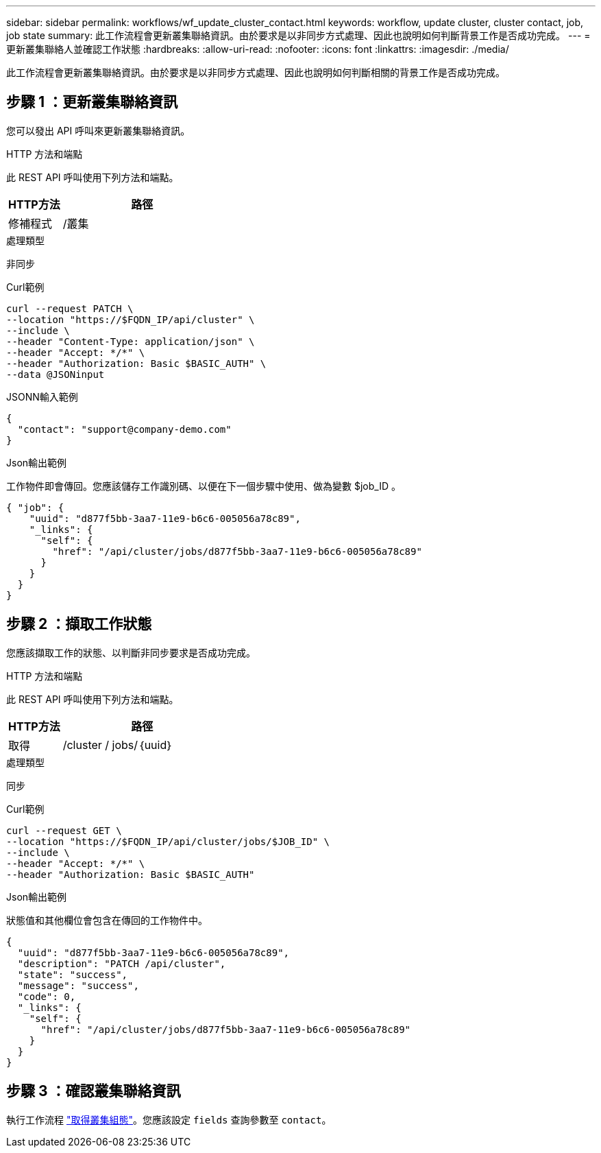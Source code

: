 ---
sidebar: sidebar 
permalink: workflows/wf_update_cluster_contact.html 
keywords: workflow, update cluster, cluster contact, job, job state 
summary: 此工作流程會更新叢集聯絡資訊。由於要求是以非同步方式處理、因此也說明如何判斷背景工作是否成功完成。 
---
= 更新叢集聯絡人並確認工作狀態
:hardbreaks:
:allow-uri-read: 
:nofooter: 
:icons: font
:linkattrs: 
:imagesdir: ./media/


[role="lead"]
此工作流程會更新叢集聯絡資訊。由於要求是以非同步方式處理、因此也說明如何判斷相關的背景工作是否成功完成。



== 步驟 1 ：更新叢集聯絡資訊

您可以發出 API 呼叫來更新叢集聯絡資訊。

.HTTP 方法和端點
此 REST API 呼叫使用下列方法和端點。

[cols="25,75"]
|===
| HTTP方法 | 路徑 


| 修補程式 | /叢集 
|===
.處理類型
非同步

.Curl範例
[source, curl]
----
curl --request PATCH \
--location "https://$FQDN_IP/api/cluster" \
--include \
--header "Content-Type: application/json" \
--header "Accept: */*" \
--header "Authorization: Basic $BASIC_AUTH" \
--data @JSONinput
----
.JSONN輸入範例
[source, json]
----
{
  "contact": "support@company-demo.com"
}
----
.Json輸出範例
工作物件即會傳回。您應該儲存工作識別碼、以便在下一個步驟中使用、做為變數 $job_ID 。

[listing]
----
{ "job": {
    "uuid": "d877f5bb-3aa7-11e9-b6c6-005056a78c89",
    "_links": {
      "self": {
        "href": "/api/cluster/jobs/d877f5bb-3aa7-11e9-b6c6-005056a78c89"
      }
    }
  }
}
----


== 步驟 2 ：擷取工作狀態

您應該擷取工作的狀態、以判斷非同步要求是否成功完成。

.HTTP 方法和端點
此 REST API 呼叫使用下列方法和端點。

[cols="25,75"]
|===
| HTTP方法 | 路徑 


| 取得 | /cluster / jobs/｛uuid｝ 
|===
.處理類型
同步

.Curl範例
[source, curl]
----
curl --request GET \
--location "https://$FQDN_IP/api/cluster/jobs/$JOB_ID" \
--include \
--header "Accept: */*" \
--header "Authorization: Basic $BASIC_AUTH"
----
.Json輸出範例
狀態值和其他欄位會包含在傳回的工作物件中。

[listing]
----
{
  "uuid": "d877f5bb-3aa7-11e9-b6c6-005056a78c89",
  "description": "PATCH /api/cluster",
  "state": "success",
  "message": "success",
  "code": 0,
  "_links": {
    "self": {
      "href": "/api/cluster/jobs/d877f5bb-3aa7-11e9-b6c6-005056a78c89"
    }
  }
}
----


== 步驟 3 ：確認叢集聯絡資訊

執行工作流程 link:../workflows/wf_get_cluster.html["取得叢集組態"]。您應該設定 `fields` 查詢參數至 `contact`。
